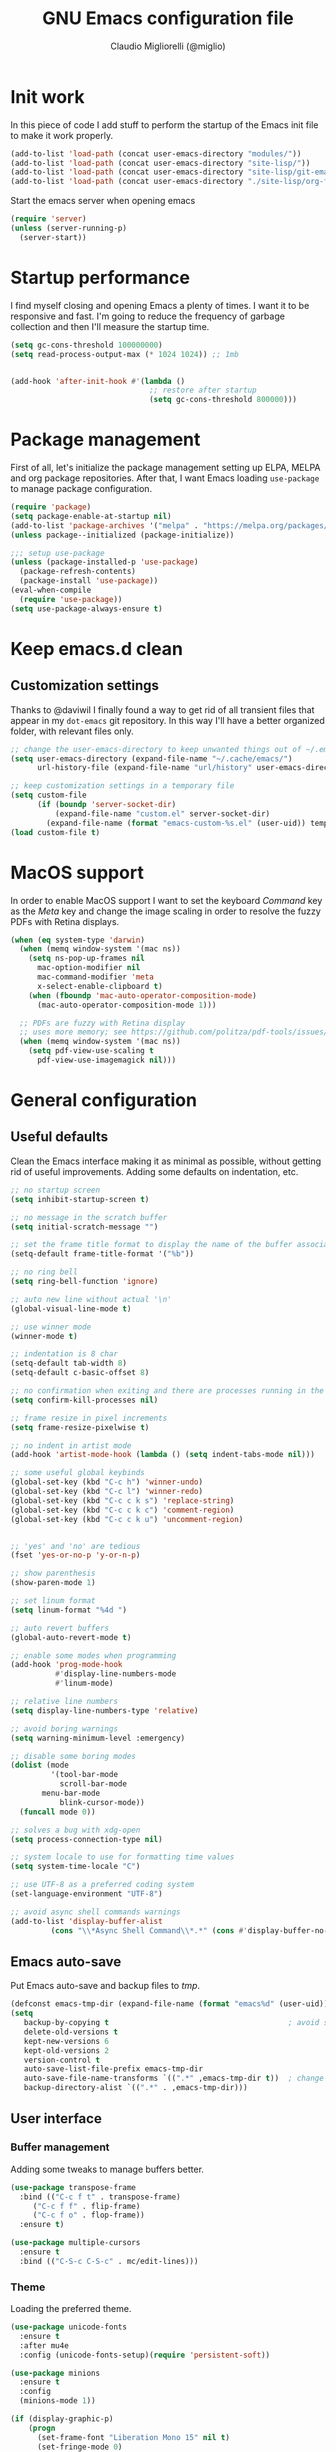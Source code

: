 #+TITLE: GNU Emacs configuration file
#+AUTHOR: Claudio Migliorelli (@miglio)
#+PROPERTY: header-args:emacs-lisp :tangle init.el
* Init work

In this piece of code I add stuff to perform the startup of the Emacs init file to make it work properly.

#+begin_src emacs-lisp
(add-to-list 'load-path (concat user-emacs-directory "modules/"))
(add-to-list 'load-path (concat user-emacs-directory "site-lisp/"))
(add-to-list 'load-path (concat user-emacs-directory "site-lisp/git-email"))
(add-to-list 'load-path (concat user-emacs-directory "./site-lisp/org-fc"))
#+end_src

Start the emacs server when opening emacs

#+begin_src emacs-lisp
  (require 'server)
  (unless (server-running-p)
    (server-start))
#+end_src

* Startup performance

I find myself closing and opening Emacs a plenty of times. I want it to be responsive and fast. I'm going to reduce the frequency of garbage collection and then I'll measure the startup time.

#+begin_src emacs-lisp
(setq gc-cons-threshold 100000000)
(setq read-process-output-max (* 1024 1024)) ;; 1mb


(add-hook 'after-init-hook #'(lambda ()
                               ;; restore after startup
                               (setq gc-cons-threshold 800000)))
#+end_src
  
* Package management

First of all, let's initialize the package management setting up ELPA, MELPA and org package repositories. After that, I want Emacs loading =use-package= to manage package configuration.

#+begin_src emacs-lisp
(require 'package)
(setq package-enable-at-startup nil)
(add-to-list 'package-archives '("melpa" . "https://melpa.org/packages/"))
(unless package--initialized (package-initialize))

;;; setup use-package
(unless (package-installed-p 'use-package)
  (package-refresh-contents)
  (package-install 'use-package))
(eval-when-compile
  (require 'use-package))
(setq use-package-always-ensure t)
#+end_src

* Keep emacs.d clean
** Customization settings
   
Thanks to @daviwil I finally found a way to get rid of all transient files that appear in my ~dot-emacs~ git repository. In this way I'll have a better organized folder, with relevant files only.

#+begin_src emacs-lisp
;; change the user-emacs-directory to keep unwanted things out of ~/.emacs.d
(setq user-emacs-directory (expand-file-name "~/.cache/emacs/")
	  url-history-file (expand-file-name "url/history" user-emacs-directory))

;; keep customization settings in a temporary file
(setq custom-file
	  (if (boundp 'server-socket-dir)
		  (expand-file-name "custom.el" server-socket-dir)
		(expand-file-name (format "emacs-custom-%s.el" (user-uid)) temporary-file-directory)))
(load custom-file t)
#+end_src

* MacOS support

In order to enable MacOS support I want to set the keyboard /Command/ key as the /Meta/ key and change the image scaling in order to resolve the fuzzy PDFs with Retina displays.

#+begin_src emacs-lisp
(when (eq system-type 'darwin)
  (when (memq window-system '(mac ns))
    (setq ns-pop-up-frames nil
	  mac-option-modifier nil
	  mac-command-modifier 'meta
	  x-select-enable-clipboard t)
    (when (fboundp 'mac-auto-operator-composition-mode)
      (mac-auto-operator-composition-mode 1)))

  ;; PDFs are fuzzy with Retina display  
  ;; uses more memory; see https://github.com/politza/pdf-tools/issues/51
  (when (memq window-system '(mac ns))
    (setq pdf-view-use-scaling t
	  pdf-view-use-imagemagick nil)))
#+end_src

* General configuration
** Useful defaults

Clean the Emacs interface making it as minimal as possible, without getting rid of useful improvements. Adding some defaults on indentation, etc.

#+begin_src emacs-lisp
;; no startup screen
(setq inhibit-startup-screen t)

;; no message in the scratch buffer
(setq initial-scratch-message "")

;; set the frame title format to display the name of the buffer associated with the current frame
(setq-default frame-title-format '("%b"))

;; no ring bell
(setq ring-bell-function 'ignore)

;; auto new line without actual '\n'
(global-visual-line-mode t)

;; use winner mode
(winner-mode t)

;; indentation is 8 char
(setq-default tab-width 8)
(setq-default c-basic-offset 8)

;; no confirmation when exiting and there are processes running in the background
(setq confirm-kill-processes nil)

;; frame resize in pixel increments
(setq frame-resize-pixelwise t)

;; no indent in artist mode
(add-hook 'artist-mode-hook (lambda () (setq indent-tabs-mode nil)))

;; some useful global keybinds
(global-set-key (kbd "C-c h") 'winner-undo)
(global-set-key (kbd "C-c l") 'winner-redo)
(global-set-key (kbd "C-c c k s") 'replace-string)
(global-set-key (kbd "C-c c k c") 'comment-region)
(global-set-key (kbd "C-c c k u") 'uncomment-region)


;; 'yes' and 'no' are tedious
(fset 'yes-or-no-p 'y-or-n-p)

;; show parenthesis
(show-paren-mode 1)

;; set linum format
(setq linum-format "%4d ")

;; auto revert buffers
(global-auto-revert-mode t)

;; enable some modes when programming
(add-hook 'prog-mode-hook
          #'display-line-numbers-mode
          #'linum-mode)

;; relative line numbers
(setq display-line-numbers-type 'relative)

;; avoid boring warnings
(setq warning-minimum-level :emergency)

;; disable some boring modes
(dolist (mode
         '(tool-bar-mode
           scroll-bar-mode
	   menu-bar-mode
           blink-cursor-mode))
  (funcall mode 0))

;; solves a bug with xdg-open
(setq process-connection-type nil)

;; system locale to use for formatting time values
(setq system-time-locale "C")

;; use UTF-8 as a preferred coding system
(set-language-environment "UTF-8")

;; avoid async shell commands warnings
(add-to-list 'display-buffer-alist
	     (cons "\\*Async Shell Command\\*.*" (cons #'display-buffer-no-window nil)))
#+end_src

** Emacs auto-save

Put Emacs auto-save and backup files to /tmp/.

#+begin_src emacs-lisp
(defconst emacs-tmp-dir (expand-file-name (format "emacs%d" (user-uid)) temporary-file-directory))
(setq
   backup-by-copying t                                        ; avoid symlinks
   delete-old-versions t
   kept-new-versions 6
   kept-old-versions 2
   version-control t
   auto-save-list-file-prefix emacs-tmp-dir
   auto-save-file-name-transforms `((".*" ,emacs-tmp-dir t))  ; change autosave dir to tmp
   backup-directory-alist `((".*" . ,emacs-tmp-dir)))
#+end_src

** User interface
*** Buffer management

Adding some tweaks to manage buffers better.

#+begin_src emacs-lisp
(use-package transpose-frame
  :bind (("C-c f t" . transpose-frame)
	 ("C-c f f" . flip-frame)
	 ("C-c f o" . flop-frame))
  :ensure t)

(use-package multiple-cursors
  :ensure t
  :bind (("C-S-c C-S-c" . mc/edit-lines)))
#+end_src

*** Theme

Loading the preferred theme.

#+begin_src emacs-lisp
(use-package unicode-fonts
  :ensure t
  :after mu4e
  :config (unicode-fonts-setup)(require 'persistent-soft))

(use-package minions
  :ensure t
  :config
  (minions-mode 1))

(if (display-graphic-p)
    (progn
      (set-frame-font "Liberation Mono 15" nil t)
      (set-fringe-mode 0)
      (use-package hc-zenburn-theme :ensure t :config (load-theme 'hc-zenburn t)))
  (set-face-background 'default "undefined"))
#+end_src
	
** Files navigation

#+begin_src emacs-lisp
(use-package projectile
  :ensure t
  :commands projectile-mode projectile-project-name
  :init
  (add-hook 'after-init-hook 'projectile-mode)
  (setq projectile-indexing-method 'alien)
  (setq projectile-project-search-path '("~/Repositories"))
  (setq projectile-use-git-grep t)
  (setq projectile-mode-line-prefix " Proj")
  (setq projectile-completion-system 'ido)
  :config
  (define-key projectile-mode-map (kbd "C-c p") 'projectile-command-map))

;; Show directories first in dired
(setq ls-lisp-use-insert-directory-program nil)
(setq ls-lisp-dirs-first t)

;; Start searching files from "~"
(setq default-directory "~/")

;; dired extra
(require 'dired-x)

;; omit hidden files
(setq dired-omit-files "^\\...+$")
(add-hook 'dired-mode-hook (lambda () (dired-omit-mode 1)))

;; prompt for deleting files directly
(setq delete-by-moving-to-trash t)

;; make emacs smart when multiple dired buffers are opened
(setq dired-dwim-target t)

;; use ibuffer to switch between buffers
(global-set-key (kbd "C-x C-b") 'ibuffer)
#+end_src

** File visualization
*** Open with

I want to open some files with external programs and =open-with= addresses this problem.

#+begin_src emacs-lisp
(use-package openwith
  :ensure t
  :config
  (setq openwith-associations '(
				("\\.mp4\\'" "mpv" (file))
				("\\.webm\\'" "mpv" (file))								
				("\\.mkv\\'" "mpv" (file))
				("\\.m4a\\'" "mpv --force-window" (file))
				("\\.ppt\\'" "libreoffice" (file))
				("\\.pptx\\'" "libreoffice" (file))
				("\\.doc\\'" "libreoffice" (file))
				("\\.docx\\'" "libreoffice" (file))
				))
  (openwith-mode t))
#+end_src
	
*** PDFs

I want to use =pdf-tools= to view and edit PDFs in a much better way.

#+begin_src emacs-lisp
(use-package pdf-tools
  :ensure t
  :config
  (add-to-list 'auto-mode-alist '("\\.pdf\\'" . pdf-tools-install))
  (add-hook 'pdf-view-mode-hook
	    (lambda () (setq header-line-format nil))))
#+end_src
   
*** Undo tree

I really love the =undo-tree= mode visualization, so I'm going to enable it.

#+begin_src emacs-lisp
(use-package undo-tree
  :ensure t
  :config
  (setq undo-tree-auto-save-history nil)
  (global-undo-tree-mode 1))
#+end_src

*** Ripgrep

I use ~rg~ to find file content easily.

#+begin_src emacs-lisp
(use-package deadgrep
  :ensure t
  :bind
  (("C-c s" . deadgrep)))
#+end_src

** Personal knowledge management
*** Org mode

#+begin_src emacs-lisp
(use-package ox-twbs
  :after org
  :ensure t)

(use-package ox-reveal
  :after org
  :ensure t
  :config
  (setq org-reveal-root "file:///home/claudio/Repositories/reveal.js"))

(setq org-export-backends '(beamer html latex ascii ox-reveal ox-hugo ox-twbs))

(use-package org
  :ensure t
  :bind (("C-c a" . org-agenda)
	 ("C-c t" . org-insert-structure-template)
	 ("C-c i" . org-capture)
	 ("C-c l" . org-store-link))
  :config
  (require 'org-tempo)
  ;; Set org agenda directory
  (setq org-agenda-files (list "~/Vault/pkm/pages/journal.org" "~/Vault/pkm/pages/agenda.org" "/home/claudio/Vault/pkm/pages/projects.org"))
  ;; Set org files where to search for IDs
  (setq org-id-extra-files '("~/Vault/pkm/pages"))
  ;; ignore archived entries in org-clock-report
  (setq org-clock-sources '(agenda))
  ;; Org-capture templates
  (defun mg/create-pages-file ()
    "Create an org file in ~/Vault/pkm/pages/."
    (setq mg-org-note--name (read-string "File name: "))
    (let ((mg-org-note--filename (downcase mg-org-note--name)))
      (expand-file-name (format "%s.org" mg-org-note--filename) "~/Vault/pkm/pages")))
  (setq org-capture-templates
	'(("f" "file" plain (file (lambda() (mg/create-pages-file)))
	   "%(format \"#+title: %s\n#+date: %U\n\" mg-org-note--name)")
	  ("j" "journal")
	  ("jp" "journal plain entry" plain
           (file+datetree+prompt "~/Vault/pkm/pages/journal.org")
           "**** %U: %?\n")
	  ("js" "journal schedule entry" plain
           (file+datetree+prompt "~/Vault/pkm/pages/journal.org")
	   "**** %U: today's schedule :schedule:\n***** %?\n")
	  ("je" "journal event entry" plain
           (file+datetree+prompt "~/Vault/pkm/pages/journal.org")	   
	   "**** %U: %? :schedule:event:\n:PROPERTIES:\n:WHERE:\n:NOTIFY_BEFORE:\n:END:\n%T\n***** Notes")
	  ("ji" "journal inbox entry" plain
           (file+datetree+prompt "~/Vault/pkm/pages/journal.org")  	   
	   "**** INBOX %U: %? :@inbox:\n")
	  ("ja" "journal archive resource entry" plain
           (file+datetree+prompt "~/Vault/pkm/pages/journal.org")
           "**** %U: %? :archive:\n")
	  ("jm" "journal meeting entry" plain
           (file+datetree+prompt "~/Vault/pkm/pages/journal.org")
	   "**** Meeting with %? on %U :schedule:meeting:work:\n:PROPERTIES:\n:WHERE:\n:NOTIFY_BEFORE:\n:END:\nSCHEDULED: %T\n***** Notes")
	  ("js" "journal seminar entry" plain
           (file+datetree+prompt "~/Vault/pkm/pages/journal.org")
	   "**** Seminar hold by %? @<place> :schedule:work:\n:PROPERTIES:\n:NOTIFY_BEFORE:\n:END:\nSCHEDULED: %T\n***** Notes")
	  ("jc" "journal call entry" plain
           (file+datetree+prompt "~/Vault/pkm/pages/journal.org")
	   "**** Call with %? @online on %U :schedule:\n:PROPERTIES:\n:NOTIFY_BEFORE:\n:END:\nSCHEDULED: %T\n***** Notes")
	  ("jh" "journal home chores entry" plain
           (file+datetree+prompt "~/Vault/pkm/pages/journal.org")
	   "**** %? @ home :schedule:personal:\n:PROPERTIES:\n:NOTIFY_BEFORE:\n:END:\nSCHEDULED: %T\n")
	  ("r" "resources")
	  ("rc" "conference" entry
	   (file "~/Vault/pkm/pages/conferences.org")
	   "* %^{Conference name}\n:PROPERTIES:\n:WHERE: %?\n:WEBSITE: %?\n:END:\n")
	  ("p" "personal")
	  ("pc" "contact" entry
	   (file "~/Vault/pkm/pages/contacts.org")
	   "* %(org-contacts-template-name) %^g\n:PROPERTIES:\n:EMAIL: %(org-contacts-template-email)\n:COMPANY:\n:PHONE_NUMBER: %?\n:WEBSITE:\n:TWITTER:\n:NOTES:\n:END:\n")
	  ("u" "university")
	  ("uc" "course" plain
	   (file "~/Vault/pkm/pages/courses.org")
	   "** %^{Course name}\n:PROPERTIES:\n:LECTURER:\n:UNIVERSITY:\n:ACADEMIC_YEAR:\n:RESOURCES:\n:END:\n*** Lecture notes\n")
	  ("ul" "lecture" plain
	   (file "~/Vault/pkm/pages/courses.org")
	   "** %^{Lecture #}\n:PROPERTIES:\n:TOPICS:\n:LECTURER:\n:DATE:\n:RESOURCES:\n:RELATED:\n:END:\n")
	  ("t" "project" plain
	   (file "~/Vault/pkm/pages/projects.org")
	   "** %^{Project name}\n:PROPERTIES:\n:WHAT: %?\n:REPOSITORY:\n:END:\n*** Details\n*** Tasks\n*** Resources\n*** Artifacts\n*** Logs\n")
	  ("P" "plans")
	  ("Py" "yearly" plain
	   (file "~/Vault/pkm/pages/planning.org")
	   "* %U: %? yearly plan :yearly:plan:\n:PROPERTIES:\n- *Feelings*:: %^{Feelings|good|neutral|bad}\n- *Related*::\n- *Date*:: %^{Date}u\n:END:\n# planning\n- *Overview*\n- *Values review and life physolophy*\n- *5 Years Vision(s)*\n- *Goal definition*\n# reviewing\n- *Financial review*\n- *Time tracking review*")
	  ("Pq" "quarterly" plain
	   (file "~/Vault/pkm/pages/planning.org")
	   "** %U: %? quarterly plan :quarterly:plan:\n:PROPERTIES:\n:FEELINGS: %^{Feelings|good|neutral|bad}\n:RELATED:\n:DATE: %^{Date}u\n:END:\n# planning\n- *Overview*\n# reviewing\n- *Projects review*\n- *Financial review*\n- *Time tracking review*")
	  ("Pm" "monthly" plain
	   (file "~/Vault/pkm/pages/planning.org")
	   "*** %U: %? monthly plan :monthly:plan:\n:PROPERTIES:\n:FEELINGS: %^{Feelings|good|neutral|bad}\n:RELATED:\n:DATE: %^{Date}u\n:END:\n# planning\n- *Overview*\n- *Projects and task picking*\n# reviewing\n- *Financial review*\n- *Time tracking review*\n- *Workout review*\n")
	  ("Pw" "weekly" plain
	   (file "~/Vault/pkm/pages/planning.org")
	   "**** %U: %? weekly plan :weekly:plan:\n:PROPERTIES:\n:FEELINGS: %^{Feelings|good|neutral|bad}\n:RELATED:\n:DATE: %^{Date}u\n:END:\n# planning\n- *Overview*\n- *Task picking*\n  - [ ] Inbox refile\n# reviewing\n- *Review*\n")))
  ;; Export citations
  (setq org-cite-global-bibliography
	'("/home/claudio/Vault/library/org/main/main.bib"))
  (require 'oc-biblatex)
  (setq org-cite-export-processors
	'((latex biblatex)))
  (setq org-latex-pdf-process (list
			       "latexmk -pdflatex='lualatex -shell-escape -interaction nonstopmode' -pdf -f  %f"))

  
  ;; In org-mode, I want source blocks to be themed as they would in native mode
  (setq org-src-fontify-natively t
	org-src-tab-acts-natively t
	org-confirm-babel-evaluate nil
	org-edit-src-content-indentation 0)

  ;; Set latex preview size
  (setq org-format-latex-options (plist-put org-format-latex-options :scale 1.5))

  ;; Fold everything when opening org files
  (setq org-startup-folded t)

  ;; Not export drawers
  (setq org-export-with-drawers nil)

  ;; Set org-mode TODO keywords
  (setq org-todo-keywords
	'((sequence "TODO(t)" "NEXT(n)" "PROG(p)" "WAITING(w)" "|" "DONE(d)" "CANCELLED(c)" "INTR(i)")
	  (sequence "INBOX" "|" "ARCHIVED")))

  ;; Setup org stuck projects
  (setq org-stuck-projects '("+project/" ("NEXT" "PROG" "TODO") ("course") "\\(Details\\|Artifacts\\|Resources\\)\\>"))

  ;; Org-agenda custom commands
  (setq org-agenda-block-separator "==============================================================================")
  (setq org-agenda-custom-commands
	'(
	  ("a" "Agenda"
	   ((agenda ""
		    ((org-agenda-span 1)
		     (org-deadline-warning-days 0)
		     (org-scheduled-past-days 14)
		     (org-agenda-day-face-function (lambda (date) 'org-agenda-date))
		     (org-agenda-skip-function '(org-agenda-skip-entry-if 'done))
		     (org-agenda-format-date "%A %-e %B %Y")
		     (org-agenda-overriding-header "Today's schedule:\n")))
	    (todo "PROG"
		  ((org-agenda-time-grid nil)
		   (org-agenda-span 1)
		   (org-deadline-warning-days 0)
		   (org-scheduled-past-days 0)
		   (org-agenda-skip-function '(org-agenda-skip-entry-if 'notscheduled))
		   (org-agenda-overriding-header "PROG tasks:\n")))
	    (todo "NEXT"
		  ((org-agenda-time-grid nil)
		   (org-agenda-span 1)
		   (org-deadline-warning-days 0)
		   (org-scheduled-past-days 0)
		   (org-agenda-skip-function '(org-agenda-skip-entry-if 'notscheduled))
		   (org-agenda-overriding-header "NEXT tasks:\n")))
            (agenda "" ((org-agenda-time-grid nil)
			(org-agenda-start-day "+1d")
			(org-agenda-start-on-weekday nil)
			(org-agenda-span 30)
			(org-agenda-show-all-dates nil)
			(org-deadline-warning-days 0)
			(org-agenda-entry-types '(:deadline))
			(org-agenda-skip-function '(org-agenda-skip-entry-if 'done))
			(org-agenda-overriding-header "\nUpcoming deadlines (+30d)\n")))
	    (agenda ""
		    ((org-agenda-start-on-weekday nil)
		     (org-agenda-start-day "+1d")
		     (org-agenda-span 5)
		     (org-deadline-warning-days 0)
		     (org-scheduled-past-days 0)
		     (org-agenda-skip-function '(org-agenda-skip-entry-if 'done))
                     (org-agenda-overriding-header "\nWeek at a glance:\n")))
	    (todo "INBOX"
		  ((org-agenda-time-grid nil)
		   (org-agenda-span 1)
		   (org-deadline-warning-days 0)
		   (org-scheduled-past-days 0)
		   (org-agenda-skip-function '(org-agenda-skip-entry-if 'done))
		   (org-agenda-overriding-header "INBOX tasks to refile:\n")))
	    ))
	  ("c" "Agenda with capture"
	   ((agenda ""
		    ((org-agenda-span 1)
		     (org-deadline-warning-days 0)
		     (org-scheduled-past-days 14)
		     (org-agenda-day-face-function (lambda (date) 'org-agenda-date))
		     (org-agenda-skip-function '(org-agenda-skip-entry-if 'done))
		     (org-agenda-format-date "%A %-e %B %Y")
		     (org-agenda-overriding-header "Today's schedule:\n")))
	    (agenda ""
		    ((org-agenda-start-on-weekday nil)
		     (org-agenda-start-day "+1d")
		     (org-agenda-span 5)
		     (org-deadline-warning-days 0)
		     (org-scheduled-past-days 0)
		     (org-agenda-skip-function '(org-agenda-skip-entry-if 'done))
                     (org-agenda-overriding-header "\nWeek at a glance:\n")))))))

  ;; Enable DONE logging in org-mode
  (setq org-log-done 'time)
  
  ;; View LaTeX previews in better quality
  (setq org-latex-create-formula-image-program 'dvisvgm)

  ;; org-export-latex
  (require 'ox-latex)
  (add-to-list 'org-latex-classes
	       '("res"
		 "\\documentclass[margin]{res}\n
\\setlength{\textwidth}{5.1in}"
		  ("\\section{%s}" . "\\section*{%s}")
		  ("\\subsection{%s}" . "\\subsection*{%s}")
		  ("\\subsubsection{%s}" . "\\subsubsection*{%s}")
		  ("\\paragraph{%s}" . "\\paragraph*{%s}")
		  ("\\subparagraph{%s}" . "\\subparagraph*{%s}")))
  (add-to-list 'org-latex-classes
	       '("memoir"
		  "\\documentclass[article]{memoir}\n
\\usepackage{color}
\\usepackage{amssymb}
\\usepackage{gensymb}
\\usepackage{nicefrac}
\\usepackage{units}"
		  ("\\section{%s}" . "\\section*{%s}")
		  ("\\subsection{%s}" . "\\subsection*{%s}")
		  ("\\subsubsection{%s}" . "\\subsubsection*{%s}")
		  ("\\paragraph{%s}" . "\\paragraph*{%s}")
		  ("\\subparagraph{%s}" . "\\subparagraph*{%s}")))
    (add-to-list 'org-latex-classes
  	       '("letter"
		  "\\documentclass{letter}\n"
		  ("\\section{%s}" . "\\section*{%s}")
		  ("\\subsection{%s}" . "\\subsection*{%s}")
		  ("\\subsubsection{%s}" . "\\subsubsection*{%s}")
		  ("\\paragraph{%s}" . "\\paragraph*{%s}")
		  ("\\subparagraph{%s}" . "\\subparagraph*{%s}")))
  (add-to-list 'org-latex-classes	       
	       '("tuftebook"
		 "\\documentclass{tufte-book}\n
\\usepackage{color}
\\usepackage{amssymb}
\\usepackage{gensymb}
\\usepackage{nicefrac}
\\usepackage{units}"
		 ("\\section{%s}" . "\\section*{%s}")
		 ("\\subsection{%s}" . "\\subsection*{%s}")
		 ("\\paragraph{%s}" . "\\paragraph*{%s}")
		 ("\\subparagraph{%s}" . "\\subparagraph*{%s}")))
  (add-to-list 'org-latex-classes
	       '("tuftehandout"
		 "\\documentclass{tufte-handout}
\\usepackage{color}
\\usepackage{amssymb}
\\usepackage{amsmath}
\\usepackage{gensymb}
\\usepackage{nicefrac}
\\usepackage{units}"
		 ("\\section{%s}" . "\\section*{%s}")
		 ("\\subsection{%s}" . "\\subsection*{%s}")
		 ("\\paragraph{%s}" . "\\paragraph*{%s}")
		 ("\\subparagraph{%s}" . "\\subparagraph*{%s}")))
  (add-to-list 'org-latex-classes
	       '("tufnotes"
		 "\\documentclass{tufte-handout}
				   \\usepackage{xcolor}
					 \\usepackage{graphicx} %% allow embedded images
					 \\setkeys{Gin}{width=\\linewidth,totalheight=\\textheight,keepaspectratio}
					 \\usepackage{amsmath}  %% extended mathematics
					 \\usepackage{booktabs} %% book-quality tables
					 \\usepackage{units}    %% non-stacked fractions and better unit spacing
					 \\usepackage{multicol} %% multiple column layout facilities
					 \\RequirePackage[many]{tcolorbox}
					 \\usepackage{fancyvrb} %% extended verbatim environments
					   \\fvset{fontsize=\\normalsize}%% default font size for fancy-verbatim environments

			  \\definecolor{g1}{HTML}{077358}
			  \\definecolor{g2}{HTML}{00b096}

			  %%section format
			  \\titleformat{\\section}
			  {\\normalfont\\Large\\itshape\\color{g1}}%% format applied to label+text
			  {\\llap{\\colorbox{g1}{\\parbox{1.5cm}{\\hfill\\color{white}\\thesection}}}}%% label
			  {1em}%% horizontal separation between label and title body
			  {}%% before the title body
			  []%% after the title body

			  %% subsection format
			  \\titleformat{\\subsection}%%
			  {\\normalfont\\large\\itshape\\color{g2}}%% format applied to label+text
			  {\\llap{\\colorbox{g2}{\\parbox{1.5cm}{\\hfill\\color{white}\\thesubsection}}}}%% label
			  {1em}%% horizontal separation between label and title body
			  {}%% before the title body
			  []%% after the title body

							\\newtheorem{note}{Note}[section]

							\\tcolorboxenvironment{note}{
							 boxrule=0pt,
							 boxsep=2pt,
							 colback={green!10},
							 enhanced jigsaw, 
							 borderline west={2pt}{0pt}{Green},
							 sharp corners,
							 before skip=10pt,
							 after skip=10pt,
							 breakable,
						  }"

		 ("\\section{%s}" . "\\section*{%s}")
		 ("\\subsection{%s}" . "\\subsection*{%s}")
		 ("\\subsubsection{%s}" . "\\subsubsection*{%s}")
		 ("\\paragraph{%s}" . "\\paragraph*{%s}")
		 ("\\subparagraph{%s}" . "\\subparagraph*{%s}")))

  ;; Create ID property when using org-store-link
  (setq org-id-link-to-org-use-id 'create-if-interactive-and-no-custom-id)

  ;; Set up org-babel
  (setq org-ditaa-jar-path "/home/claudio/Repositories/dot-emacs/private/cm.tools/ditaa.jar")
  (org-babel-do-load-languages
   'org-babel-load-languages '((C . t)
			       (shell . t)
			       (python .t)
			       (emacs-lisp . t)
			       (org . t)
			       (gnuplot . t)
			       (latex . t)
			       (ditaa . t)
			       (scheme . t)
			       (lisp . t)
			       (haskell . t)
			       (R . t))))

(use-package org-wild-notifier
  :ensure t
  :custom
    (setq org-wild-notifier-notification-title "Org agenda reminder"
	  org-wild-notifier-alert-times-property "NOTIFY_BEFORE")
  :config
  (org-wild-notifier-mode))

(use-package org-contacts
  :ensure t
  :after org
  :custom (org-contacts-files '("~/Vault/pkm/pages/contacts.org")))

(require 'org-fc)
(setq org-fc-directories '("~/Vault/pkm/pages" "~/Vault/pkm/slip-box"))

(use-package ox-hugo
  :ensure t
  :after ox)
#+end_src

**** Encrypting

Enabling =org-crypt= support as it is automatically installed with =org-mode= itself.

#+begin_src emacs-lisp
;; enable and set org-crypt
(require 'org-crypt)
(org-crypt-use-before-save-magic)
(setq org-tags-exclude-from-inheritance (quote ("crypt")))

;; GPG key to use for encryption
(setq org-crypt-key nil)
#+end_src

**** Org-noter

Install org-noter to deal with PDF notes.

#+begin_src emacs-lisp
(use-package org-noter
  :bind ("C-c r" . org-noter)
  :ensure t
  :config
  (setq org-noter-auto-save-last-location t))
#+end_src

**** Org-mind-map

Create mind maps starting from org mode files.

#+begin_src emacs-lisp
(use-package org-mind-map
  :init
  (require 'ox-org)
  :ensure t
  :config
  (setq org-mind-map-engine "dot"))
#+end_src

**** Citar

Using the superior citation manager.

#+begin_src emacs-lisp
(use-package citar
  :ensure t
  :custom
  (org-cite-global-bibliography '("~/Vault/library/org/main/main.bib"))
  (org-cite-insert-processor 'citar)
  (org-cite-follow-processor 'citar)
  (org-cite-activate-processor 'citar)
  (citar-bibliography org-cite-global-bibliography)
  :bind
  (("C-c c o" . citar-open)
   ("C-c c e" . citar-open-entry)
   ("C-c c n" . citar-open-notes)
   ("C-c c l" . citar-open-links)
   (:map org-mode-map :package org ("C-c b" . #'org-cite-insert)))
  :config
  (setq citar-templates
	'((main . "${author editor:30}     ${date year issued:4}     ${title:48}")
          (suffix . "          ${=key= id:15}    ${=type=:12}")
          (preview . "${author editor} (${year issued date}) ${title}, ${journal journaltitle publisher}.\n")
          (note . "@${author editor}, ${title}")))
  (setq citar-file-notes-extensions '("org")
	citar-notes-paths '("~/Vault/pkm/slip-box"))
  (setq citar-symbol-separator "  "))
#+end_src

*** Zettelkasten

#+begin_src emacs-lisp
(use-package org-roam
  :after org
  :ensure t
  :config
  :init
  (setq org-roam-v2-ack t)
  :custom
  (org-roam-directory (file-truename "~/Vault/pkm/slip-box/"))
  :bind (("C-c n l" . org-roam-buffer-toggle)
	 ("C-c n f" . org-roam-node-find)
	 ("C-c n g" . org-roam-graph)
	 ("C-c n t" . org-roam-tag-add)
	 ("C-c n i" . org-roam-node-insert)
	 ("C-c n c" . org-roam-capture))
  :config
  (add-hook 'after-save-hook
	    (defun org-rename-to-new-title ()
	      (when-let*
		  ((old-file (buffer-file-name))
		   (is-roam-file (org-roam-file-p old-file))
		   (file-node (save-excursion
				(goto-char 1)
				(org-roam-node-at-point)))
		   (file-name  (file-name-base (org-roam-node-file file-node)))
		   (file-time  (or (and (string-match "^\\([0-9]\\{14\\}\\)-" file-name)
					(concat (match-string 1 file-name) "-"))
				   ""))
		   (slug (org-roam-node-slug file-node))
		   (new-file (expand-file-name (concat file-time slug ".org")))
		   (different-name? (not (string-equal old-file new-file))))

		(rename-buffer new-file)
		(rename-file old-file new-file)
		(set-visited-file-name new-file)
		(set-buffer-modified-p nil))))
  (org-roam-db-autosync-mode)
  (setq org-roam-node-display-template (concat "${title} " (propertize "${tags}" 'face 'org-tag)))
  ;; org-roam templates
  (setq org-roam-capture-templates
	'(("d" "default" plain "\n#+date: %U\n\n\n-----\n\n\n"
	   :if-new (file+head "%<%Y%m%d%H%M%S>-${slug}.org"
			      "#+title: ${title}\n")
	   :unnarrowed t)
	  )))

;; configuring org-roam-ui to visualize my knowledge graph
(use-package websocket
  :ensure t
  :after org-roam)

(use-package simple-httpd
  :ensure t
  :after org-roam)

(use-package org-roam-ui
  :ensure t
  :after org-roam
  :config
  (setq org-roam-ui-sync-theme nil
	org-roam-ui-follow t
	org-roam-ui-update-on-save t))

(use-package org-sidebar
  :ensure t
  :bind
  (("C-c k b" . org-sidebar-backlinks)
   ("C-c k s" . org-sidebar-toggle)
   ("C-c k t" . org-sidebar-tree))
  :config
  (setq org-directory "~/Vault/pkm/pages"))

(use-package citar-org-roam
  :after (citar org-roam)
  :config
  (setq citar-org-roam-note-title-template "@${author} - ${title}")
  (citar-org-roam-mode))
#+end_src

*** Deft

Searching through roam entries could be a painful experience. =deft= fix this.

#+begin_src emacs-lisp
(use-package deft
  :ensure t
  :bind ("C-c d" . deft)
  :config
  ;; set the deft directory and file extensions
  (setq deft-directory "~/Vault/pkm/pages/")
  (setq deft-extensions '("org"))
  (setq deft-strip-summary-regexp ":PROPERTIES:\n\\(.+\n\\)+:END:\n")
  (setq deft-recursive t)
  (defun anks-deft-limiting-fn (orig-fun &rest args)
    (let
        ((deft-current-files (-take 30 deft-current-files)))
      (apply orig-fun args)))
  (advice-add 'deft-buffer-setup :around #'anks-deft-limiting-fn))
#+end_src

*** Markdown mode

I also modify files in markdown format.

#+begin_src emacs-lisp
(use-package markdown-mode
  :ensure t
  :mode ("README\\.md\\'" . gfm-mode)
  :init (setq markdown-command "multimarkdown"))
#+end_src
	
*** Skeletons

I like to define my own skeletons to quickly insert recurring patterns.

#+begin_src emacs-lisp
(define-skeleton conference-attendance-skeleton
  "Conference attendance log template for org files" nil
  "*** Timetable\n*** Thoughts\n*** Notable talks")

(define-skeleton talk-skeleton
  "Conference talk log template for org files" nil
  ":PROPERTIES:\n:SPEAKER:\n:END:\n")

(define-skeleton place-skeleton
  "Metadata for places to visit" nil
  ":PROPERTIES:
:LINK:
:VISITED:
:COMMENT:
:END:")

(define-skeleton challenge-skeleton
  "Headings for hacking challenges" nil
  "**** Commands\n**** Walkthrough\n**** Resources")

(define-skeleton exam-skeleton
  "Exam log template for org files" nil
  "- *Exam date(s)*:
- *Exam type*:
- *Feelings*:
- *Mark(s)*:")

(define-skeleton pwn-ctf-skeleton
  "Python template used to solve pwn challenges" nil
  "from pwn import *

context.terminal = ['tmux', 'splitw', '-v']

if \"REMOTE\" not in args:
    r = process(\"\")
    gdb.attach(r, \"\"\"
    \"\"\")

    input(\"wait\")
else:
    r = remote(\"\", )")
#+end_src

*** Git

Using magit as a front-end for git.

#+begin_src emacs-lisp
(use-package magit
  :ensure t
  :config
  (setq magit-send-email-workflow t)
  (setq git-commit-fill-column 75))

(require 'git-email)
#+end_src

*** Spellchecking

Enabling spellchecking by default.

#+begin_src emacs-lisp
(dolist (hook '(text-mode-hook))
  (add-hook hook (lambda () (flyspell-mode 1))))
#+end_src

** Bookmarks with ebuku

I use buku as my bookmarks manager.

#+begin_src emacs-lisp
(use-package ebuku
  :config
  (setq ebuku-buku-path "/usr/bin/buku")
  :ensure t)
#+end_src

** Finance

I use beancount to track my finances.

#+begin_src emacs-lisp
(require 'beancount)
(add-to-list 'auto-mode-alist '("\\.beancount\\'" . beancount-mode))
#+end_src

** Email

I use ~mu4e~ as e-mail client.

#+begin_src emacs-lisp
(use-package mu4e
  :ensure nil
  :commands (mu4e)
  :bind (("C-c m" . mu4e))
  :config
  (setq mu4e-maildir (expand-file-name "~/Maildir")
	mu4e-use-fancy-chars nil
	mu4e-attachment-dir  "~/Downloads"
	message-send-mail-function 'message-send-mail-with-sendmail
	sendmail-program "/usr/bin/msmtp"
	message-kill-buffer-on-exit t
	mu4e-get-mail-command "mbsync -a"
	mu4e-update-interval 300
	mu4e-context-policy 'pick-first
	mu4e-headers-auto-update t
	mu4e-contexts
	`(,(make-mu4e-context
	    :name "polimi"
	    :enter-func (lambda () (mu4e-message "Switch to the polimi context"))
	    :match-func (lambda (msg)
			  (when msg
			    (mu4e-message-contact-field-matches msg
								:to "claudio.migliorelli@mail.polimi.it")))
	    :vars '((mu4e-sent-folder       . "/polimi/sent")
		    (mu4e-drafts-folder     . "/polimi/drafts")
		    (mu4e-trash-folder      . "/polimi/trash")
		    (user-mail-address	   . "claudio.migliorelli@mail.polimi.it")
		    (user-full-name	   . "Claudio Migliorelli" )
		    (mu4e-maildir-shortcuts . (("/polimi/INBOX" . ?i)
					       ("/polimi/sent" . ?s)
					       ("/polimi/drafts" . ?d)
					       ("/polimi/trash" . ?t)))
		    (mu4e-sent-messages-behavior . delete)))))
  (setq mu4e-headers-thread-single-orphan-prefix '("└>" . " ")
	mu4e-headers-thread-child-prefix '("└> " . " ")
	mu4e-headers-thread-last-child-prefix '("└> " . " ")
	mu4e-headers-thread-connection-prefix '("│ " . " ")
	mu4e-headers-thread-orphan-prefix '("└>" . " ")
	mu4e-headers-thread-root-prefix '("> " . " "))
  (with-eval-after-load "mm-decode"
    (add-to-list 'mm-discouraged-alternatives "text/html")
    (add-to-list 'mm-discouraged-alternatives "text/richtext"))
  (defun mg/message-insert-citation-line ()
    "Based off `message-insert-citation-line`."
    (when message-reply-headers
      (insert "On " (format-time-string "%a, %d %b %Y %H:%M:%S %z" (date-to-time (mail-header-date message-reply-headers))) " ")
      (insert (mail-header-from message-reply-headers) " wrote:")
      (newline)
      (newline)))

  (setq message-citation-line-function 'mg/message-insert-citation-line))
#+end_src

** RSS reader

Using elfeed as my preferred RSS feed manager.

#+begin_src emacs-lisp
(use-package elfeed
  :ensure t
  :bind (("C-c e" . elfeed))
  :config
  (setq elfeed-feeds
	'("https://news.ycombinator.com/rss"
	  "https://seclists.org/rss/fulldisclosure.rss"
	  "http://feeds.feedburner.com/smittenkitchen"
	  "https://www.justonecookbook.com/feed/"
	  "https://ournextlife.com/feed/"
	  "https://www.frugalwoods.com/feed/"
	  "https://moretothat.com/feed/"
	  "https://calnewport.com/feed/"
	  "https://xkcd.com/atom.xml"
	  "https://feeds.feedburner.com/TheHackersNews?format=xml"
	  "https://www.kernel.org/feeds/kdist.xml"
	  "https://9to5linux.com/feed/atom"
	  "https://fs.blog/feed/"
	  "https://www.phoronix.com/rss.php"
	  "https://www.schneier.com/feed/")))
#+end_src

** Programming stuff
*** Completion

Trying some in-buffer completion framework that is not broken.

#+begin_src emacs-lisp
(use-package vertico
  :ensure t
  :init
  (vertico-mode)
  :config
  (add-hook 'rfn-eshadow-update-overlay-hook #'vertico-directory-tidy))

(use-package marginalia
  :ensure t
  :init
  (marginalia-mode))

(use-package savehist
  :ensure t
  :init
  (savehist-mode))

(use-package orderless
  :ensure t
  :init
  (setq completion-styles '(orderless basic)
        completion-category-defaults nil
        completion-category-overrides '((file (styles partial-completion)))))
#+end_src

*** Snippets

Using some snippets to make my writing experience faster.

#+begin_src emacs-lisp
(use-package yasnippet
  :ensure t
  :config
  (setq yasnippet-snippets-dir '())
  (setq yas-snippet-dirs
	'("~/.emacs.d/private/cm.snippets"                                              ;; personal snippets
	  "~/Repositories/dot-emacs/elpa/yasnippet-snippets-20230622.1323/snippets"     ;; auto-generated snippets
          ))
  (yas-global-mode 1))

(use-package yasnippet-snippets
  :after yasnippet
  :ensure t)
#+end_src

*** CTAGS

Using CTAGS for kernel development.

#+begin_src emacs-lisp
(use-package citre
  :ensure t
  :bind (("C-x c j" . citre-jump)
	 ("C-x c J" . citre-jump-back)
	 ("C-x c p" . citre-ace-peek)
	 ("C-x c u" . citre-update-this-tags-file))
    :config
    (add-to-list 'load-path "~/Repositories/citre")
    (citre-auto-enable-citre-mode-modes '(prog-mode)))
#+end_src

*** Tramp term

Using tramp term to connect to ssh instances and edit files.

#+begin_src emacs-lisp
(use-package tramp
  :ensure t
  :init
  (setq tramp-default-method "ssh"))
#+end_src

*** LSP

Using ~lsp-mode~ to handle IDE-like features.

#+begin_src emacs-lisp
(use-package nix-mode
  :ensure t
  :mode "\\.nix\\'")

(use-package lua-mode
  :ensure t
  :mode "\\.lua\\'")

(use-package dockerfile-mode
  :ensure t
  :mode "\\.docker.file\\'" "\\Dockerfile\\'")

(use-package gnuplot
  :ensure t)

(use-package eglot
  :ensure t
  :config
  (add-to-list 'eglot-server-programs
	       '((c-mode c++-mode)
                 . ("clangd")))
  (add-to-list 'eglot-server-programs '(nix-mode . ("rnix-lsp")))
  (add-hook 'c-mode-hook 'eglot-ensure)
  (add-hook 'python-mode-hook 'eglot-ensure))

(use-package company
  :ensure t
  :config
  (add-hook 'after-init-hook 'global-company-mode))

(use-package docker-tramp
  :ensure t)
#+end_src

*** Which key

Using which key to remind what keybinds to use to perform actions.

#+begin_src emacs-lisp
(use-package which-key
  :ensure t
  :init (which-key-mode)
  :diminish which-key-mode
  :config
  (setq which-key-idle-delay 0.3))
#+end_src

*** Terminal

I use ~vterm~ as terminal inside Emacs.

#+begin_src emacs-lisp
(use-package vterm
  :ensure t)

(use-package multi-vterm
  :ensure t
  :bind (("C-c v" . multi-vterm)))
#+end_src
*** Pythonenv

Enable pythonenv inside Emacs.

#+begin_src emacs-lisp
(use-package pyvenv
  :ensure t)
#+end_src

** Custom functions

Adding some custom functions I use to make my life easier.

#+begin_src emacs-lisp
;; copy a file in the current Dired directory
(defun mg/dired-copy-file-here (file)
  (interactive "fCopy file: ")
  (copy-file file default-directory))
(eval-after-load "dired"
  '(define-key dired-mode-map "\M-c" 'dired-copy-file-here))
(global-set-key (kbd "C-c f c") 'mg/copy-file)

;; copy file name to clipboard
(defun mg/copy-file-name-to-clipboard ()
  "Copy the current buffer file name to the clipboard."
  (interactive)
  (let ((filename (if (equal major-mode 'dired-mode)
                      default-directory
					(buffer-file-name))))
	(when filename
      (kill-new filename)
      (message "Copied buffer file name '%s' to the clipboard." filename))))
(global-set-key (kbd "C-c f n") 'mg/copy-file-name-to-clipboard)

;; perform org-capture with a side org agenda
(defun mg/agenda-w-capture ()
  (interactive)
  (split-window-right)
  (let ((org-agenda-window-setup 'current-window))
    (org-agenda nil "c"))
  (org-capture))
#+end_src
